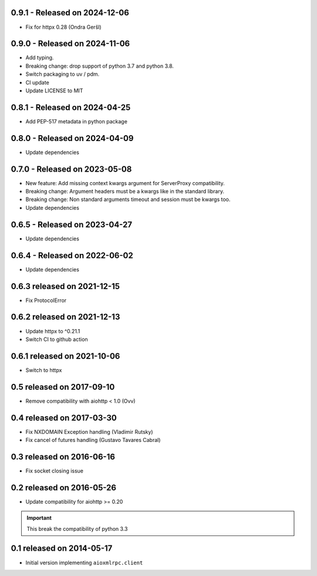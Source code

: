 0.9.1  - Released on 2024-12-06
-------------------------------
* Fix for httpx 0.28 (Ondra Geršl)

0.9.0  - Released on 2024-11-06
-------------------------------
* Add typing.
* Breaking change: drop support of python 3.7 and python 3.8.
* Switch packaging to uv / pdm.
* CI update
* Update LICENSE to MIT

0.8.1  - Released on 2024-04-25
-------------------------------
* Add PEP-517 metadata in python package

0.8.0  - Released on 2024-04-09
-------------------------------
* Update dependencies

0.7.0 - Released on 2023-05-08
------------------------------
* New feature: Add missing context kwargs argument for ServerProxy compatibility.
* Breaking change: Argument headers must be a kwargs like in the standard library.
* Breaking change: Non standard arguments timeout and session must be kwargs too.
* Update dependencies

0.6.5 - Released on 2023-04-27
------------------------------
* Update dependencies

0.6.4 - Released on 2022-06-02
------------------------------
* Update dependencies

0.6.3 released on 2021-12-15
----------------------------
* Fix ProtocolError

0.6.2 released on 2021-12-13
----------------------------
* Update httpx to ^0.21.1
* Switch CI to github action

0.6.1 released on 2021-10-06
----------------------------
* Switch to httpx

0.5 released on 2017-09-10
--------------------------
* Remove compatibility with aiohttp < 1.0 (Ovv)

0.4 released on 2017-03-30
--------------------------
* Fix NXDOMAIN Exception handling (Vladimir Rutsky)
* Fix cancel of futures handling (Gustavo Tavares Cabral)

0.3 released on 2016-06-16
--------------------------
* Fix socket closing issue


0.2 released on 2016-05-26
--------------------------
* Update compatibility for aiohttp >= 0.20

.. important::

   This break the compatibility of python 3.3


0.1 released on 2014-05-17
--------------------------
* Initial version implementing ``aioxmlrpc.client``
